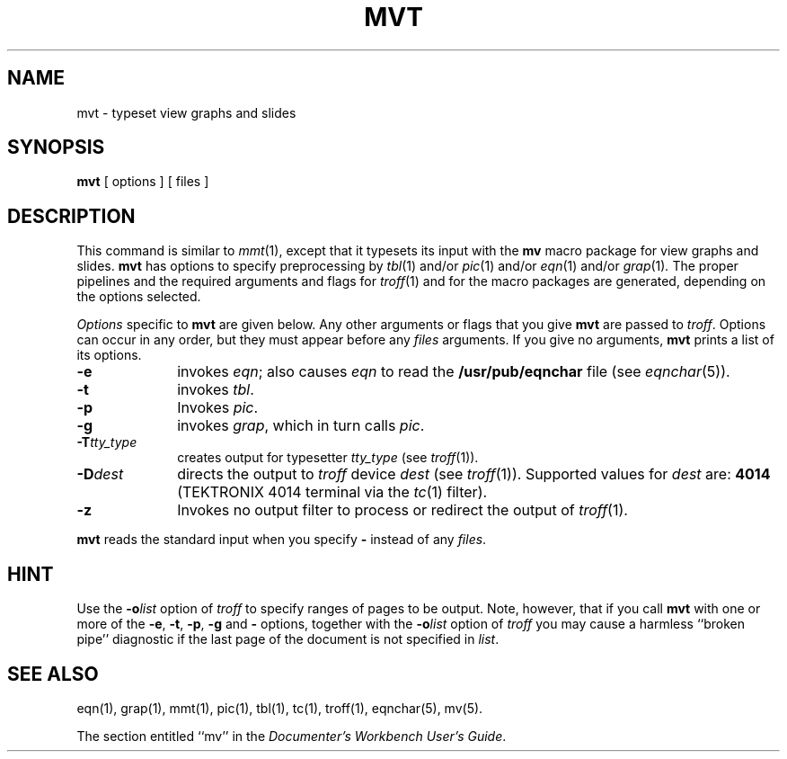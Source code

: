 '\"macro stdmacro
.TH MVT 1
.SH NAME
mvt \- typeset view graphs and slides
.SH SYNOPSIS
.B mvt
[ options ] [ files ]
.SH DESCRIPTION
This command is similar to
.IR mmt (1),
except that it typesets its input with the
.B mv
macro package for view graphs and slides.
.B mvt
has options to specify
preprocessing by
.IR tbl (1)
and/or
.IR pic (1)
and/or
.IR eqn (1)
and/or
.IR grap (1) .
The proper pipelines and the
required arguments and flags for
.IR troff (1)
and
for
the macro packages
are generated, depending on the options selected.
.PP
.I Options\^
specific to 
.B mvt
are given below.
Any other arguments or flags that you give
.B mvt
are passed
to
.IR troff .
Options can occur in any order,
but they must appear before any
.I files\^
arguments.
If you give no arguments, 
.B mvt
prints a list of its options.
.PP
.PD 0
.TP 10
.B \-e
invokes
.IR eqn ;
also causes
.I eqn
to read the
.B /usr/pub/eqnchar
file (see
.IR eqnchar (5)).
.TP
.B \-t
invokes
.IR tbl .
.TP
.B \-p
Invokes
.IR pic .
.TP
.B \-g
invokes
.IR grap , 
which in turn calls
.IR pic .
.TP
.BI \-T tty_type
creates output for 
typesetter
.I tty_type
(see
.IR troff (1)).
.TP
.BI \-D dest
directs the output to \f2troff\f1 device \f2dest\f1 (see \f2troff\f1(1)).
Supported values for 
.I dest
are:
.B 4014
(TEKTRONIX 4014 terminal via the
.IR tc (1)
filter).
.TP
.B \-z
Invokes no output filter
to process or redirect the output of
.IR troff (1).
.PD
.PP
.B mvt
reads the standard input
when you specify
.B \-
instead of any 
.IR files .
.SH HINT
Use the
.BI \-o list\^
option of
.I troff
to specify ranges of pages to be output.
Note, however, that if you call
.B mvt
with one or more of the
.BR \-e ,
.BR \-t ,
.BR \-p ,
.BR \-g
and
.B \-
options,
together with the
.BI \-o list\^
option of
.I troff
you may cause a harmless ``broken pipe'' diagnostic
if the last page of the document is not specified in
.IR list .
.SH SEE ALSO
eqn(1), grap(1), mmt(1), pic(1), tbl(1), tc(1), troff(1),
eqnchar(5), mv(5).
.PP
The section entitled ``mv'' in the \f2Documenter's Workbench User's Guide\f1.
.\"	%W% of %G%
